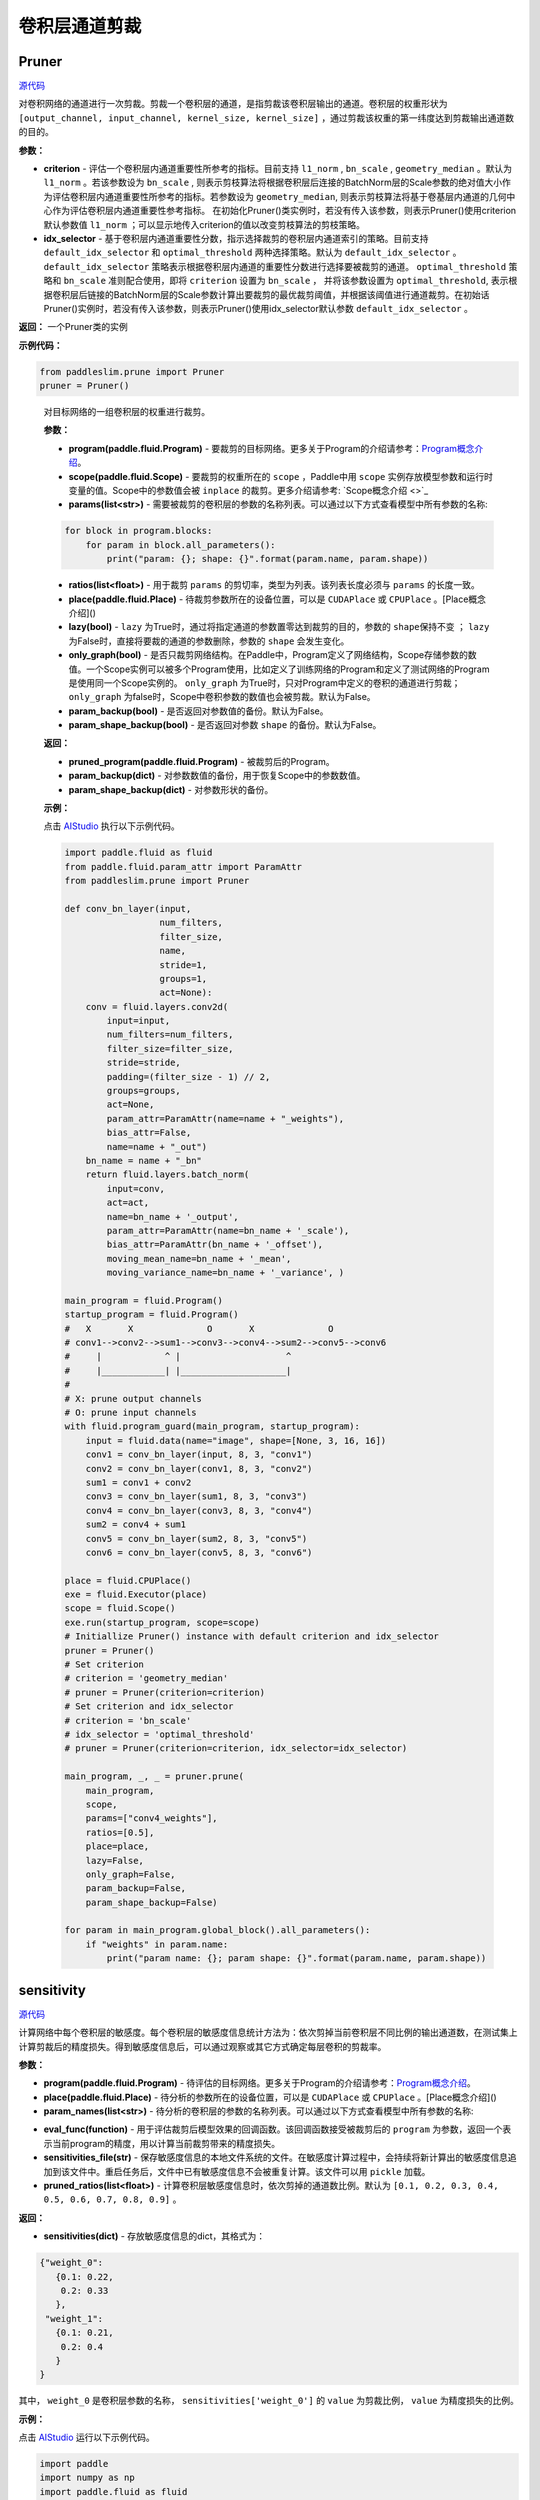 卷积层通道剪裁
================

Pruner
----------

.. py:class:: paddleslim.prune.Pruner(criterion="l1_norm")

`源代码 <https://github.com/PaddlePaddle/PaddleSlim/blob/develop/paddleslim/prune/pruner.py#L28>`_

对卷积网络的通道进行一次剪裁。剪裁一个卷积层的通道，是指剪裁该卷积层输出的通道。卷积层的权重形状为 ``[output_channel, input_channel, kernel_size, kernel_size]`` ，通过剪裁该权重的第一纬度达到剪裁输出通道数的目的。

**参数：**

- **criterion** - 评估一个卷积层内通道重要性所参考的指标。目前支持 ``l1_norm`` , ``bn_scale`` , ``geometry_median``  。默认为 ``l1_norm`` 。若该参数设为 ``bn_scale`` , 则表示剪枝算法将根据卷积层后连接的BatchNorm层的Scale参数的绝对值大小作为评估卷积层内通道重要性所参考的指标。若参数设为 ``geometry_median``, 则表示剪枝算法将基于卷基层内通道的几何中心作为评估卷积层内通道重要性参考指标。 在初始化Pruner()类实例时，若没有传入该参数，则表示Pruner()使用criterion默认参数值 ``l1_norm`` ；可以显示地传入criterion的值以改变剪枝算法的剪枝策略。
- **idx_selector** - 基于卷积层内通道重要性分数，指示选择裁剪的卷积层内通道索引的策略。目前支持 ``default_idx_selector`` 和 ``optimal_threshold`` 两种选择策略。默认为 ``default_idx_selector`` 。 ``default_idx_selector`` 策略表示根据卷积层内通道的重要性分数进行选择要被裁剪的通道。 ``optimal_threshold`` 策略和 ``bn_scale`` 准则配合使用，即将 ``criterion`` 设置为 ``bn_scale`` ， 并将该参数设置为 ``optimal_threshold``,  表示根据卷积层后链接的BatchNorm层的Scale参数计算出要裁剪的最优裁剪阈值，并根据该阈值进行通道裁剪。在初始话Pruner()实例时，若没有传入该参数，则表示Pruner()使用idx_selector默认参数 ``default_idx_selector`` 。

**返回：** 一个Pruner类的实例

**示例代码：**

.. code-block:: python

   from paddleslim.prune import Pruner
   pruner = Pruner()       
..
 
   .. py:method:: paddleslim.prune.Pruner.prune(program, scope, params, ratios, place=None, lazy=False, only_graph=False, param_backup=False, param_shape_backup=False)

   对目标网络的一组卷积层的权重进行裁剪。
   
   **参数：**
   
   - **program(paddle.fluid.Program)** - 要裁剪的目标网络。更多关于Program的介绍请参考：`Program概念介绍 <https://www.paddlepaddle.org.cn/documentation/docs/zh/api_cn/fluid_cn/Program_cn.html#program>`_。
   
   - **scope(paddle.fluid.Scope)** - 要裁剪的权重所在的 ``scope`` ，Paddle中用 ``scope`` 实例存放模型参数和运行时变量的值。Scope中的参数值会被 ``inplace`` 的裁剪。更多介绍请参考: `Scope概念介绍 <>`_
   
   - **params(list<str>)** - 需要被裁剪的卷积层的参数的名称列表。可以通过以下方式查看模型中所有参数的名称:
   
   .. code-block:: python
   
      for block in program.blocks:
          for param in block.all_parameters():
              print("param: {}; shape: {}".format(param.name, param.shape))
   
   - **ratios(list<float>)** - 用于裁剪 ``params`` 的剪切率，类型为列表。该列表长度必须与 ``params`` 的长度一致。
   
   - **place(paddle.fluid.Place)** - 待裁剪参数所在的设备位置，可以是 ``CUDAPlace`` 或 ``CPUPlace`` 。[Place概念介绍]()
   
   - **lazy(bool)** - ``lazy`` 为True时，通过将指定通道的参数置零达到裁剪的目的，参数的 ``shape保持不变`` ； ``lazy`` 为False时，直接将要裁的通道的参数删除，参数的 ``shape`` 会发生变化。
   
   - **only_graph(bool)** - 是否只裁剪网络结构。在Paddle中，Program定义了网络结构，Scope存储参数的数值。一个Scope实例可以被多个Program使用，比如定义了训练网络的Program和定义了测试网络的Program是使用同一个Scope实例的。 ``only_graph`` 为True时，只对Program中定义的卷积的通道进行剪裁； ``only_graph`` 为false时，Scope中卷积参数的数值也会被剪裁。默认为False。
   
   - **param_backup(bool)** - 是否返回对参数值的备份。默认为False。
   
   - **param_shape_backup(bool)** - 是否返回对参数 ``shape`` 的备份。默认为False。
   
   **返回：**
   
   - **pruned_program(paddle.fluid.Program)** - 被裁剪后的Program。
   
   - **param_backup(dict)** - 对参数数值的备份，用于恢复Scope中的参数数值。
   
   - **param_shape_backup(dict)** - 对参数形状的备份。
   
   **示例：**
   
   点击 `AIStudio <https://aistudio.baidu.com/aistudio/projectDetail/200786>`_ 执行以下示例代码。

   .. code-block:: python
   
      import paddle.fluid as fluid
      from paddle.fluid.param_attr import ParamAttr
      from paddleslim.prune import Pruner
      
      def conv_bn_layer(input,
                        num_filters,
                        filter_size,
                        name,
                        stride=1,
                        groups=1,
                        act=None):
          conv = fluid.layers.conv2d(
              input=input,
              num_filters=num_filters,
              filter_size=filter_size,
              stride=stride,
              padding=(filter_size - 1) // 2,
              groups=groups,
              act=None,
              param_attr=ParamAttr(name=name + "_weights"),
              bias_attr=False,
              name=name + "_out")
          bn_name = name + "_bn"
          return fluid.layers.batch_norm(
              input=conv,
              act=act,
              name=bn_name + '_output',
              param_attr=ParamAttr(name=bn_name + '_scale'),
              bias_attr=ParamAttr(bn_name + '_offset'),
              moving_mean_name=bn_name + '_mean',
              moving_variance_name=bn_name + '_variance', )
      
      main_program = fluid.Program()
      startup_program = fluid.Program()
      #   X       X              O       X              O
      # conv1-->conv2-->sum1-->conv3-->conv4-->sum2-->conv5-->conv6
      #     |            ^ |                    ^
      #     |____________| |____________________|
      #
      # X: prune output channels
      # O: prune input channels
      with fluid.program_guard(main_program, startup_program):
          input = fluid.data(name="image", shape=[None, 3, 16, 16])
          conv1 = conv_bn_layer(input, 8, 3, "conv1")
          conv2 = conv_bn_layer(conv1, 8, 3, "conv2")
          sum1 = conv1 + conv2
          conv3 = conv_bn_layer(sum1, 8, 3, "conv3")
          conv4 = conv_bn_layer(conv3, 8, 3, "conv4")
          sum2 = conv4 + sum1
          conv5 = conv_bn_layer(sum2, 8, 3, "conv5")
          conv6 = conv_bn_layer(conv5, 8, 3, "conv6")
      
      place = fluid.CPUPlace()
      exe = fluid.Executor(place)
      scope = fluid.Scope()
      exe.run(startup_program, scope=scope)
      # Initiallize Pruner() instance with default criterion and idx_selector
      pruner = Pruner()
      # Set criterion
      # criterion = 'geometry_median'
      # pruner = Pruner(criterion=criterion)
      # Set criterion and idx_selector
      # criterion = 'bn_scale'
      # idx_selector = 'optimal_threshold'
      # pruner = Pruner(criterion=criterion, idx_selector=idx_selector)
     
      main_program, _, _ = pruner.prune(
          main_program,
          scope,
          params=["conv4_weights"],
          ratios=[0.5],
          place=place,
          lazy=False,
          only_graph=False,
          param_backup=False,
          param_shape_backup=False)
      
      for param in main_program.global_block().all_parameters():
          if "weights" in param.name:
              print("param name: {}; param shape: {}".format(param.name, param.shape))
      

sensitivity
--------------

.. py:function:: paddleslim.prune.sensitivity(program, place, param_names, eval_func, sensitivities_file=None, pruned_ratios=None)

`源代码 <https://github.com/PaddlePaddle/PaddleSlim/blob/develop/paddleslim/prune/sensitive.py>`_

计算网络中每个卷积层的敏感度。每个卷积层的敏感度信息统计方法为：依次剪掉当前卷积层不同比例的输出通道数，在测试集上计算剪裁后的精度损失。得到敏感度信息后，可以通过观察或其它方式确定每层卷积的剪裁率。

**参数：**

- **program(paddle.fluid.Program)** - 待评估的目标网络。更多关于Program的介绍请参考：`Program概念介绍 <https://www.paddlepaddle.org.cn/documentation/docs/zh/api_cn/fluid_cn/Program_cn.html#program>`_。

- **place(paddle.fluid.Place)** - 待分析的参数所在的设备位置，可以是 ``CUDAPlace`` 或 ``CPUPlace`` 。[Place概念介绍]()

- **param_names(list<str>)** - 待分析的卷积层的参数的名称列表。可以通过以下方式查看模型中所有参数的名称:

.. code-block:: python
   for block in program.blocks:
       for param in block.all_parameters():
           print("param: {}; shape: {}".format(param.name, param.shape))

- **eval_func(function)** - 用于评估裁剪后模型效果的回调函数。该回调函数接受被裁剪后的 ``program`` 为参数，返回一个表示当前program的精度，用以计算当前裁剪带来的精度损失。

- **sensitivities_file(str)** - 保存敏感度信息的本地文件系统的文件。在敏感度计算过程中，会持续将新计算出的敏感度信息追加到该文件中。重启任务后，文件中已有敏感度信息不会被重复计算。该文件可以用 ``pickle`` 加载。

- **pruned_ratios(list<float>)** - 计算卷积层敏感度信息时，依次剪掉的通道数比例。默认为 ``[0.1, 0.2, 0.3, 0.4, 0.5, 0.6, 0.7, 0.8, 0.9]`` 。

**返回：**

- **sensitivities(dict)** - 存放敏感度信息的dict，其格式为：

.. code-block:: python

  {"weight_0":
     {0.1: 0.22,
      0.2: 0.33
     },
   "weight_1":
     {0.1: 0.21,
      0.2: 0.4
     }
  }

其中， ``weight_0`` 是卷积层参数的名称， ``sensitivities['weight_0']`` 的 ``value`` 为剪裁比例， ``value`` 为精度损失的比例。

**示例：**

点击 `AIStudio <https://aistudio.baidu.com/aistudio/projectdetail/201401>`_ 运行以下示例代码。

.. code-block:: python

   import paddle
   import numpy as np
   import paddle.fluid as fluid
   from paddle.fluid.param_attr import ParamAttr
   from paddleslim.prune import sensitivity
   import paddle.dataset.mnist as reader
   
   def conv_bn_layer(input,
                     num_filters,
                     filter_size,
                     name,
                     stride=1,
                     groups=1,
                     act=None):
       conv = fluid.layers.conv2d(
           input=input,
           num_filters=num_filters,
           filter_size=filter_size,
           stride=stride,
           padding=(filter_size - 1) // 2,
           groups=groups,
           act=None,
           param_attr=ParamAttr(name=name + "_weights"),
           bias_attr=False,
           name=name + "_out")
       bn_name = name + "_bn"
       return fluid.layers.batch_norm(
           input=conv,
           act=act,
           name=bn_name + '_output',
           param_attr=ParamAttr(name=bn_name + '_scale'),
           bias_attr=ParamAttr(bn_name + '_offset'),
           moving_mean_name=bn_name + '_mean',
           moving_variance_name=bn_name + '_variance', )
   
   main_program = fluid.Program()
   startup_program = fluid.Program()
   #   X       X              O       X              O
   # conv1-->conv2-->sum1-->conv3-->conv4-->sum2-->conv5-->conv6
   #     |            ^ |                    ^
   #     |____________| |____________________|
   #
   # X: prune output channels
   # O: prune input channels
   image_shape = [1,28,28]
   with fluid.program_guard(main_program, startup_program):
       image = fluid.data(name='image', shape=[None]+image_shape, dtype='float32')
       label = fluid.data(name='label', shape=[None, 1], dtype='int64')  
       conv1 = conv_bn_layer(image, 8, 3, "conv1")
       conv2 = conv_bn_layer(conv1, 8, 3, "conv2")
       sum1 = conv1 + conv2
       conv3 = conv_bn_layer(sum1, 8, 3, "conv3")
       conv4 = conv_bn_layer(conv3, 8, 3, "conv4")
       sum2 = conv4 + sum1
       conv5 = conv_bn_layer(sum2, 8, 3, "conv5")
       conv6 = conv_bn_layer(conv5, 8, 3, "conv6")
       out = fluid.layers.fc(conv6, size=10, act="softmax")
   #    cost = fluid.layers.cross_entropy(input=out, label=label)
   #    avg_cost = fluid.layers.mean(x=cost)
       acc_top1 = fluid.layers.accuracy(input=out, label=label, k=1)
   #    acc_top5 = fluid.layers.accuracy(input=out, label=label, k=5)
   
   
   place = fluid.CPUPlace()
   exe = fluid.Executor(place)
   exe.run(startup_program)
   
   val_reader = paddle.batch(reader.test(), batch_size=128)
   val_feeder = feeder = fluid.DataFeeder(
           [image, label], place, program=main_program)
   
   def eval_func(program):
   
       acc_top1_ns = []
       for data in val_reader():
           acc_top1_n = exe.run(program,
                                feed=val_feeder.feed(data),
                                fetch_list=[acc_top1.name])
           acc_top1_ns.append(np.mean(acc_top1_n))
       return np.mean(acc_top1_ns)
   param_names = []
   for param in main_program.global_block().all_parameters():
       if "weights" in param.name:
           param_names.append(param.name)
   sensitivities = sensitivity(main_program,
                               place,
                               param_names,
                               eval_func,
                               sensitivities_file="./sensitive.data",
                               pruned_ratios=[0.1, 0.2, 0.3])
   print(sensitivities)
   

merge_sensitive
----------------

.. py:function:: paddleslim.prune.merge_sensitive(sensitivities)

`源代码 <https://github.com/PaddlePaddle/PaddleSlim/blob/develop/paddleslim/prune/sensitive.py>`_

合并多个敏感度信息。

参数：

- **sensitivities(list<dict> | list<str>)** - 待合并的敏感度信息，可以是字典的列表，或者是存放敏感度信息的文件的路径列表。

返回：

- **sensitivities(dict)** - 合并后的敏感度信息。其格式为：

.. code-block:: bash

   {"weight_0":
      {0.1: 0.22,
       0.2: 0.33
      },
    "weight_1":
      {0.1: 0.21,
       0.2: 0.4
      }
   }
   

其中， ``weight_0`` 是卷积层参数的名称， ``sensitivities['weight_0']`` 的 ``value`` 为剪裁比例， ``value`` 为精度损失的比例。

示例：

.. code-block:: python

   from paddleslim.prune import merge_sensitive
   sen0 = {"weight_0":
      {0.1: 0.22,
       0.2: 0.33
      },
    "weight_1":
      {0.1: 0.21,
       0.2: 0.4
      }
   }
   sen1 = {"weight_0":
      {0.3: 0.41,
      },
    "weight_2":
      {0.1: 0.10,
       0.2: 0.35
      }
   }
   sensitivities = merge_sensitive([sen0, sen1])
   print(sensitivities)


load_sensitivities
---------------------

.. py:function:: paddleslim.prune.load_sensitivities(sensitivities_file)

`源代码 <https://github.com/PaddlePaddle/PaddleSlim/blob/develop/paddleslim/prune/sensitive.py#L184>`_

从文件中加载敏感度信息。

参数：

- **sensitivities_file(str)** - 存放敏感度信息的本地文件.

返回：

- **sensitivities(dict)** - 敏感度信息。

示例：

.. code-block:: python

  import pickle
  from paddleslim.prune import load_sensitivities
  sen = {"weight_0":
     {0.1: 0.22,
      0.2: 0.33
     },
   "weight_1":
     {0.1: 0.21,
      0.2: 0.4
     }
  }
  sensitivities_file = "sensitive_api_demo.data"
  with open(sensitivities_file, 'wb') as f:
      pickle.dump(sen, f)
  sensitivities = load_sensitivities(sensitivities_file)
  print(sensitivities)

get_ratios_by_loss
-------------------

.. py:function:: paddleslim.prune.get_ratios_by_loss(sensitivities, loss)

`源代码 <https://github.com/PaddlePaddle/PaddleSlim/blob/develop/paddleslim/prune/sensitive.py>`_

根据敏感度和精度损失阈值计算出一组剪切率。对于参数 ``w`` , 其剪裁率为使精度损失低于 ``loss`` 的最大剪裁率。

**参数：**

- **sensitivities(dict)** - 敏感度信息。

- **loss** - 精度损失阈值。

**返回：**

- **ratios(dict)** - 一组剪切率。 ``key`` 是待剪裁参数的名称。 ``value`` 是对应参数的剪裁率。

**示例：**

.. code-block:: python
   
  from paddleslim.prune import get_ratios_by_loss
  sen = {"weight_0":
     {0.1: 0.22,
      0.2: 0.33
     },
   "weight_1":
     {0.1: 0.21,
      0.2: 0.4
     }
  }
  
  ratios = get_ratios_by_loss(sen, 0.3)
  print(ratios)
